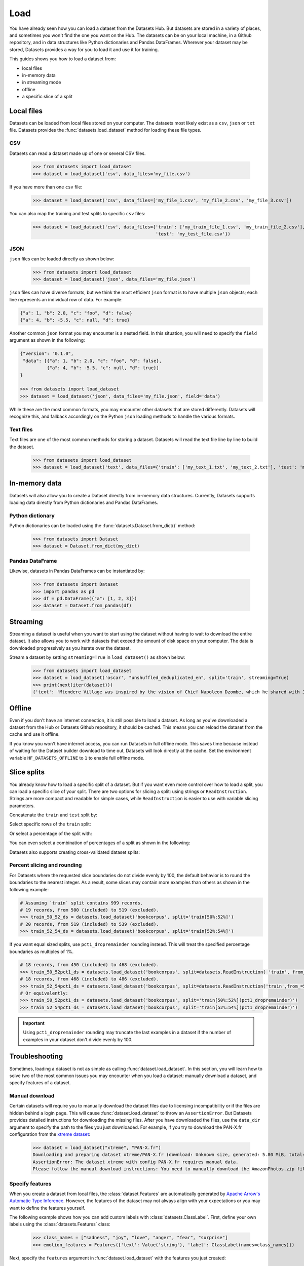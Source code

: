 Load
====

You have already seen how you can load a dataset from the Datasets Hub. But datasets are stored in a variety of places, and sometimes you won't find the one you want on the Hub. The datasets can be on your local machine, in a Github repository, and in data structures like Python dictionaries and Pandas DataFrames. Wherever your dataset may be stored, Datasets provides a way for you to load it and use it for training.

This guides shows you how to load a dataset from:

* local files
* in-memory data
* in streaming mode
* offline
* a specific slice of a split

Local files
-----------

Datasets can be loaded from local files stored on your computer. The datasets most likely exist as a ``csv``, ``json`` or ``txt`` file. Datasets provides the :func:`datasets.load_dataset` method for loading these file types.

CSV
^^^

Datasets can read a dataset made up of one or several CSV files.

    >>> from datasets import load_dataset
    >>> dataset = load_dataset('csv', data_files='my_file.csv')

If you have more than one ``csv`` file:

    >>> dataset = load_dataset('csv', data_files=['my_file_1.csv', 'my_file_2.csv', 'my_file_3.csv'])

You can also map the training and test splits to specific ``csv`` files:

    >>> dataset = load_dataset('csv', data_files={'train': ['my_train_file_1.csv', 'my_train_file_2.csv'],
                                                  'test': 'my_test_file.csv'})

JSON
^^^^

``json`` files can be loaded directly as shown below:

    >>> from datasets import load_dataset
    >>> dataset = load_dataset('json', data_files='my_file.json')

``json`` files can have diverse formats, but we think the most efficient ``json`` format is to have multiple ``json`` objects; each line represents an individual row of data. For example:

.. code-block::

    {"a": 1, "b": 2.0, "c": "foo", "d": false}
    {"a": 4, "b": -5.5, "c": null, "d": true}

Another common ``json`` format you may encounter is a nested field. In this situation, you will need to specify the ``field`` argument as shown in the following:

.. code-block::

    {"version": "0.1.0",
     "data": [{"a": 1, "b": 2.0, "c": "foo", "d": false},
              {"a": 4, "b": -5.5, "c": null, "d": true}]
    }

    >>> from datasets import load_dataset
    >>> dataset = load_dataset('json', data_files='my_file.json', field='data')

While these are the most common formats, you may encounter other datasets that are stored differently. Datasets will recognize this, and fallback accordingly on the Python ``json`` loading methods to handle the various formats.

Text files
^^^^^^^^^^

Text files are one of the most common methods for storing a dataset. Datasets will read the text file line by line to build the dataset.

    >>> from datasets import load_dataset
    >>> dataset = load_dataset('text', data_files={'train': ['my_text_1.txt', 'my_text_2.txt'], 'test': 'my_test_file.txt'})

In-memory data
--------------

Datasets will also allow you to create a Dataset directly from in-memory data structures. Currently, Datasets supports loading data directly from Python dictionaries and Pandas DataFrames.

Python dictionary
^^^^^^^^^^^^^^^^^

Python dictionaries can be loaded using the :func:`datasets.Dataset.from_dict()` method:

    >>> from datasets import Dataset
    >>> dataset = Dataset.from_dict(my_dict)

Pandas DataFrame
^^^^^^^^^^^^^^^^

Likewise, datasets in Pandas DataFrames can be instantiated by:

    >>> from datasets import Dataset
    >>> import pandas as pd
    >>> df = pd.DataFrame({"a": [1, 2, 3]})
    >>> dataset = Dataset.from_pandas(df)

Streaming
--------------

Streaming a dataset is useful when you want to start using the dataset without having to wait to download the entire dataset. It also allows you to work with datasets that exceed the amount of disk space on your computer. The data is downloaded progressively as you iterate over the dataset. 

Stream a dataset by setting ``streaming=True`` in ``load_dataset()`` as shown below:

    >>> from datasets import load_dataset
    >>> dataset = load_dataset('oscar', "unshuffled_deduplicated_en", split='train', streaming=True)
    >>> print(next(iter(dataset)))
    {'text': 'Mtendere Village was inspired by the vision of Chief Napoleon Dzombe, which he shared with John Blanchard during his first visit to Malawi. Chief Napoleon conveyed the desperate need for a program to intervene and care for the orphans and vulnerable children (OVC) in Malawi, and John committed to help...

Offline
-------

Even if you don't have an internet connection, it is still possible to load a dataset. As long as you've downloaded a dataset from the Hub or Datasets Github repository, it should be cached. This means you can reload the dataset from the cache and use it offline.

If you know you won't have internet access, you can run Datasets in full offline mode. This saves time because instead of waiting for the Dataset builder download to time out, Datasets will look directly at the cache. Set the environment variable ``HF_DATASETS_OFFLINE`` to ``1`` to enable full offline mode.

Slice splits
------------

You already know how to load a specific split of a dataset. But if you want even more control over how to load a split, you can load a specific slice of your split. There are two options for slicing a split: using strings or ``ReadInstruction``. Strings are more compact and readable for simple cases, while ``ReadInstruction`` is easier to use with variable slicing parameters.

Concatenate the ``train`` and ``test`` split by:

.. tab:: String API

    >>> train_test_ds = datasets.load_dataset('bookcorpus', split='train+test')

.. tab:: ReadInstruction

    >>> ri = datasets.ReadInstruction('train') + datasets.ReadInstruction('test')
    >>> train_test_ds = datasets.load_dataset('bookcorpus', split=ri)

Select specific rows of the ``train`` split:

.. tab:: String API

    >>> train_10_20_ds = datasets.load_dataset('bookcorpus', split='train[10:20]')

.. tab:: ReadInstruction

    >>> train_10_20_ds = datasets.load_dataset('bookcorpus', split=datasets.ReadInstruction('train', from_=10, to=20, unit='abs'))

Or select a percentage of the split with:

.. tab:: String API

    >>> train_10pct_ds = datasets.load_dataset('bookcorpus', split='train[:10%]')

.. tab:: ReadInstruction

    >>> train_10_20_ds = datasets.load_dataset('bookcorpus', split=datasets.ReadInstruction('train', to=10, unit='%'))

You can even select a combination of percentages of a split as shown in the following:

.. tab:: String API

    >>> train_10_80pct_ds = datasets.load_dataset('bookcorpus', split='train[:10%]+train[-80%:]')

.. tab:: ReadInstruction

    >>> ri = (datasets.ReadInstruction('train', to=10, unit='%') + datasets.ReadInstruction('train', from_=-80, unit='%'))
    >>> train_10_80pct_ds = datasets.load_dataset('bookcorpus', split=ri)

Datasets also supports creating cross-validated dataset splits:

.. tab:: String API

    >>> # 10-fold cross-validation (see also next section on rounding behavior):
    >>> # The validation datasets are each going to be 10%:
    >>> # [0%:10%], [10%:20%], ..., [90%:100%].
    >>> # And the training datasets are each going to be the complementary 90%:
    >>> # [10%:100%] (for a corresponding validation set of [0%:10%]),
    >>> # [0%:10%] + [20%:100%] (for a validation set of [10%:20%]), ...,
    >>> # [0%:90%] (for a validation set of [90%:100%]).
    >>> vals_ds = datasets.load_dataset('bookcorpus', split=[f'train[{k}%:{k+10}%]' for k in range(0, 100, 10)])
    >>> trains_ds = datasets.load_dataset('bookcorpus', split=[f'train[:{k}%]+train[{k+10}%:]' for k in range(0, 100, 10)])

.. tab:: ReadInstruction

    >>> # 10-fold cross-validation (see also next section on rounding behavior):
    >>> # The validation datasets are each going to be 10%:
    >>> # [0%:10%], [10%:20%], ..., [90%:100%].
    >>> # And the training datasets are each going to be the complementary 90%:
    >>> # [10%:100%] (for a corresponding validation set of [0%:10%]),
    >>> # [0%:10%] + [20%:100%] (for a validation set of [10%:20%]), ...,
    >>> # [0%:90%] (for a validation set of [90%:100%]).
    >>> vals_ds = datasets.load_dataset('bookcorpus', [datasets.ReadInstruction('train', from_=k, to=k+10, unit='%') for k in range(0, 100, 10)])
    >>> trains_ds = datasets.load_dataset('bookcorpus', [(datasets.ReadInstruction('train', to=k, unit='%') + datasets.ReadInstruction('train', from_=k+10, unit='%')) for k in range(0, 100, 10)])


Percent slicing and rounding
^^^^^^^^^^^^^^^^^^^^^^^^^^^^

For Datasets where the requested slice boundaries do not divide evenly by 100, the default behavior is to round the boundaries to the nearest integer. As a result, some slices may contain more examples than others as shown in the following example:

.. code-block::

    # Assuming `train` split contains 999 records.
    # 19 records, from 500 (included) to 519 (excluded).
    >>> train_50_52_ds = datasets.load_dataset('bookcorpus', split='train[50%:52%]')
    # 20 records, from 519 (included) to 539 (excluded).
    >>> train_52_54_ds = datasets.load_dataset('bookcorpus', split='train[52%:54%]')

If you want equal sized splits, use ``pct1_dropremainder`` rounding instead. This will treat the specified percentage boundaries as multiples of 1%. 

.. code-block::

    # 18 records, from 450 (included) to 468 (excluded).
    >>> train_50_52pct1_ds = datasets.load_dataset('bookcorpus', split=datasets.ReadInstruction( 'train', from_=50, to=52, unit='%', rounding='pct1_dropremainder'))
    # 18 records, from 468 (included) to 486 (excluded).
    >>> train_52_54pct1_ds = datasets.load_dataset('bookcorpus', split=datasets.ReadInstruction('train',from_=52, to=54, unit='%', rounding='pct1_dropremainder'))
    # Or equivalently:
    >>> train_50_52pct1_ds = datasets.load_dataset('bookcorpus', split='train[50%:52%](pct1_dropremainder)')
    >>> train_52_54pct1_ds = datasets.load_dataset('bookcorpus', split='train[52%:54%](pct1_dropremainder)')

.. important::

    Using ``pct1_dropremainder`` rounding may truncate the last examples in a dataset if the number of examples in your dataset don't divide evenly by 100.

Troubleshooting
---------------

Sometimes, loading a dataset is not as simple as calling :func:`dataset.load_dataset`. In this section, you will learn how to solve two of the most common issues you may encounter when you load a dataset: manually download a dataset, and specify features of a dataset.

Manual download
^^^^^^^^^^^^^^^

Certain datasets will require you to manually download the dataset files due to licensing incompatibility or if the files are hidden behind a login page. This will cause :func:`dataset.load_dataset` to throw an ``AssertionError``. But Datasets provides detailed instructions for downloading the missing files. After you have downloaded the files, use the ``data_dir`` argument to specify the path to the files you just downloaded. For example, if you try to download the PAN-X.fr configuration from the `xtreme dataset <https://sites.research.google/xtreme>`_:

    >>> dataset = load_dataset("xtreme", "PAN-X.fr")
    Downloading and preparing dataset xtreme/PAN-X.fr (download: Unknown size, generated: 5.80 MiB, total: 5.80 MiB) to /Users/thomwolf/.cache/huggingface/datasets/xtreme/PAN-X.fr/1.0.0...
    AssertionError: The dataset xtreme with config PAN-X.fr requires manual data.
    Please follow the manual download instructions: You need to manually download the AmazonPhotos.zip file on Amazon Cloud Drive (https://www.amazon.com/clouddrive/share/d3KGCRCIYwhKJF0H3eWA26hjg2ZCRhjpEQtDL70FSBN). The folder containing the saved file can be used to load the dataset via 'datasets.load_dataset("xtreme", data_dir="<path/to/folder>")'

Specify features
^^^^^^^^^^^^^^^^

When you create a dataset from local files, the :class:`dataset.Features` are automatically generated by `Apache Arrow's Automatic Type Inference <https://arrow.apache.org/docs/python/json.html#automatic-type-inference>`_. However, the features of the dataset may not always align with your expectations or you may want to define the features yourself. 

The following example shows how you can add custom labels with :class:`datasets.ClassLabel`. First, define your own labels using the :class:`datasets.Features` class:

    >>> class_names = ["sadness", "joy", "love", "anger", "fear", "surprise"]
    >>> emotion_features = Features({'text': Value('string'), 'label': ClassLabel(names=class_names)})

Next, specify the ``features`` argument in :func:`dataset.load_dataset` with the features you just created:

    >>> dataset = load_dataset('csv', data_files=file_dict, delimiter=';', column_names=['text', 'label'], features=emotion_features)

Now when you look at the features of your dataset, you can see that it uses the custom labels you supplied:

    >>> dataset['train'].features
    {'text': Value(dtype='string', id=None),
    'label': ClassLabel(num_classes=6, names=['sadness', 'joy', 'love', 'anger', 'fear', 'surprise'], names_file=None, id=None)}

Metrics
-------

When the metric you want to use is not supported by Datasets, you can write and use your own metric script. Load it by providing the path to your local metric script:

    >>> from datasets import load_metric
    >>> metric = load_metric('PATH/TO/MY/METRIC/SCRIPT')
    >>>
    >>> # Example of typical usage
    >>> for batch in dataset:
    >>>     inputs, references = batch
    >>>     predictions = model(inputs)
    >>>     metric.add_batch(predictions=predictions, references=references)
    >>> score = metric.compute()

Load configurations
^^^^^^^^^^^^^^^^^^^

It is possible to specify different configurations for a metric. The different configurations are stored in the :attr:`datasets.Metric.config_name` attribute. When you load a metric, provide the configuration name as shown in the following:

    >>> from datasets import load_metric
    >>> metric = load_metric('bleurt', name='bleurt-base-128')
    >>> metric = load_metric('bleurt', name='bleurt-base-512')

Distributed setup
^^^^^^^^^^^^^^^^^

When you work in a distributed or parallel processing environment, loading and computing a metric can be tricky because these processes are executed on separate subsets of the data. Datasets supports distributed usage with a few additional arguments when you load a metric.

For example, imagine you are training and evaluating eight parallel processes. Here's how you would load a metric in this distributed setting:

1. Define the total numner of processes with the ``num_process`` argument.

2. Set the process ``rank`` as an integer between 0 and ``num_process - 1``. 

3. Load your metric with :func:`datasets.load_metric` with these arguments:

   >>> from datasets import load_metric
   >>> metric = load_metric('glue', 'mrpc', num_process=num_process, process_id=rank)

.. tip::

    Once you've loaded a metric for distributed usage, you can compute the metric as usual. Behind the scenes, :func:`datasets.Metric.compute` gathers all the predictions and references from the nodes, and computes the final metric.

In some instances, you may have be simulatenously running multiple independent distributed evaluations on the same server and files. To avoid any conflicts, it is important to provide an ``experiment_id`` to distinguish the separate evaluations:

   >>> from datasets import load_metric
   >>> metric = load_metric('glue', 'mrpc', num_process=num_process, process_id=process_id,experiment_id="My_experiment_10")